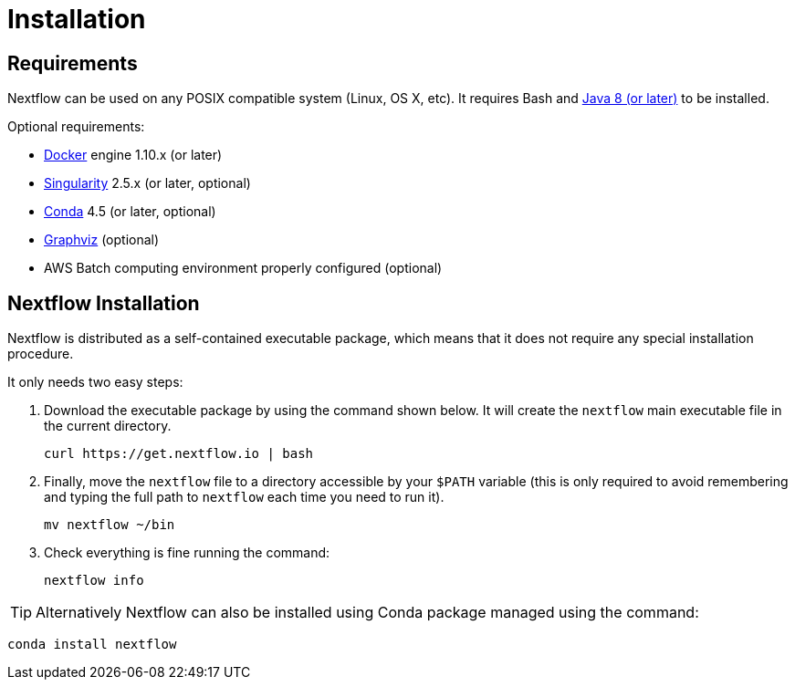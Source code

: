 = Installation 

== Requirements

Nextflow can be used on any POSIX compatible system (Linux, OS X, etc).
It requires Bash and
http://www.oracle.com/technetwork/java/javase/downloads/index.html[Java
8 (or later)] to be installed.

Optional requirements:

* https://www.docker.com/[Docker] engine 1.10.x (or later) 
* https://github.com/sylabs/singularity[Singularity] 2.5.x (or later, optional)
* https://conda.io/[Conda] 4.5 (or later, optional) 
* http://www.graphviz.org/[Graphviz] (optional)
* AWS Batch computing environment properly configured (optional)

== Nextflow Installation

Nextflow is distributed as a self-contained executable package, which
means that it does not require any special installation procedure.

It only needs two easy steps:

1. Download the executable package by using the command shown below. 
It will create the `nextflow` main executable file in the current directory.

    curl https://get.nextflow.io | bash


2. Finally, move the `nextflow` file to a directory accessible by
your `$PATH` variable (this is only required to avoid remembering and
typing the full path to `nextflow` each time you need to run it).

    mv nextflow ~/bin

3. Check everything is fine running the command: 

    nextflow info

TIP: Alternatively Nextflow can also be installed using Conda package managed 
using the command:

    conda install nextflow


